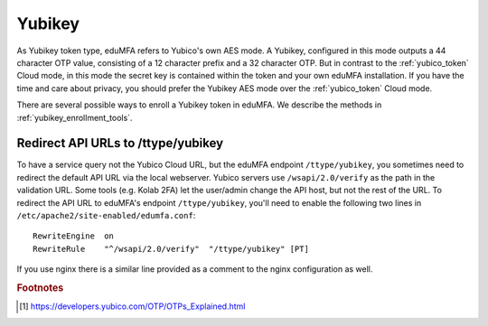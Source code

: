 .. _yubikey_token:

Yubikey
-------

.. index:: Yubikey, Yubico AES mode

As Yubikey token type, eduMFA refers to Yubico's own AES mode.
A Yubikey, configured in this mode
outputs a 44 character OTP value, consisting of a 12 character prefix and
a 32 character OTP. But in contrast to the :ref:`yubico_token` Cloud
mode, in this mode the secret key is contained within the token and your own
eduMFA installation.
If you have the time and care about privacy, you should prefer the
Yubikey AES mode over the :ref:`yubico_token` Cloud mode.

There are several possible ways to enroll a Yubikey token in eduMFA.
We describe the methods in :ref:`yubikey_enrollment_tools`.

Redirect API URLs to /ttype/yubikey
...................................

To have a service query not the Yubico Cloud URL, but the eduMFA
endpoint ``/ttype/yubikey``, you sometimes need to redirect the default
API URL via the local webserver.
Yubico servers use ``/wsapi/2.0/verify`` as the path in the
validation URL. Some tools (e.g. Kolab 2FA) let the
user/admin change the API host, but not the rest of
the URL. To redirect the API URL to eduMFA's endpoint
``/ttype/yubikey``, you'll need to enable the following two
lines in ``/etc/apache2/site-enabled/edumfa.conf``::

    RewriteEngine  on
    RewriteRule    "^/wsapi/2.0/verify"  "/ttype/yubikey" [PT]

If you use nginx there is a similar line provided as a comment
to the nginx configuration as well.

.. rubric:: Footnotes

.. [#ykotp] https://developers.yubico.com/OTP/OTPs_Explained.html
